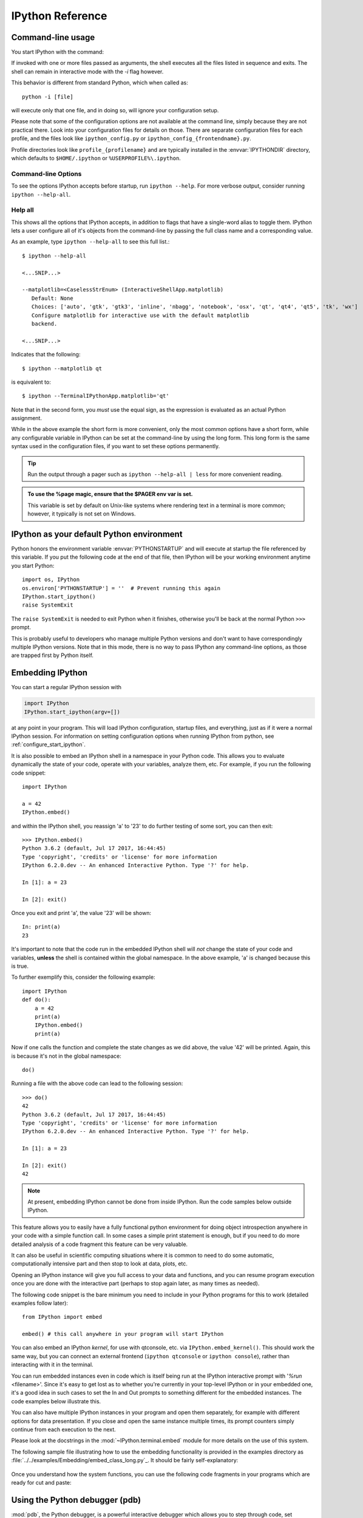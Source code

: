 .. _reference:

=================
IPython Reference
=================

.. module:: reference
    :synopsis: Reference materials for IPython.

.. highlight:: ipython

.. _command_line_options:

Command-line usage
==================

You start IPython with the command:

.. program:: ipython [options] [-c <statement>] [-m <module>]

If invoked with one or more files passed as arguments,
the shell executes all the files listed in sequence and exits.
The shell can remain in interactive mode with the `-i` flag however.

.. option:: -i, --interactive [<file to execute>]

   Execute a file, then enter the interactive interpreter while still
   recognizing and executing any default options  set in  ``ipython_config.py``.

This behavior is different from standard Python, which when called as::

   python -i [file]

will execute only that one file, and in doing so, will ignore your
configuration setup.

Please note that some of the configuration options are not available at the
command line, simply because they are not practical there. Look into your
configuration files for details on those. There are separate configuration files
for each profile, and the files look like ``ipython_config.py`` or
``ipython_config_{frontendname}.py``.

Profile directories look like ``profile_{profilename}`` and are
typically installed in the :envvar:`IPYTHONDIR` directory, which defaults
to ``$HOME/.ipython`` or ``%USERPROFILE%\.ipython``.


Command-line Options
--------------------

To see the options IPython accepts before startup, run ``ipython --help``.
For more verbose output, consider running ``ipython --help-all``.


Help all
--------

This shows all the options that IPython accepts, in addition to flags that
have a single-word alias to toggle them. IPython lets a user configure all of
it's objects from the command-line by passing the full class name and a
corresponding value.

As an example, type ``ipython --help-all`` to see this full list.::

   $ ipython --help-all

   <...SNIP...>

   --matplotlib=<CaselessStrEnum> (InteractiveShellApp.matplotlib)
      Default: None
      Choices: ['auto', 'gtk', 'gtk3', 'inline', 'nbagg', 'notebook', 'osx', 'qt', 'qt4', 'qt5', 'tk', 'wx']
      Configure matplotlib for interactive use with the default matplotlib
      backend.

   <...SNIP...>


Indicates that the following::

   $ ipython --matplotlib qt


is equivalent to::

   $ ipython --TerminalIPythonApp.matplotlib='qt'

Note that in the second form, you *must* use the equal sign, as the expression
is evaluated as an actual Python assignment.

While in the above example the short form is more convenient,
only the most common options have a short form,
while any configurable variable in IPython can be set at the command-line by
using the long form.  This long form is the same syntax used in the
configuration files, if you want to set these options permanently.

.. tip:: Run the output through a pager such as ``ipython --help-all | less``
         for more convenient reading.

.. admonition:: To use the %page magic, ensure that the $PAGER env var is set.

   This variable is set by default on Unix-like systems where rendering text
   in a terminal is more common; however, it typically is not set on Windows.


IPython as your default Python environment
==========================================

Python honors the environment variable :envvar:`PYTHONSTARTUP` and will
execute at startup the file referenced by this variable. If you put the
following code at the end of that file, then IPython will be your working
environment anytime you start Python::

    import os, IPython
    os.environ['PYTHONSTARTUP'] = ''  # Prevent running this again
    IPython.start_ipython()
    raise SystemExit

The ``raise SystemExit`` is needed to exit Python when
it finishes, otherwise you'll be back at the normal Python ``>>>``
prompt.

This is probably useful to developers who manage multiple Python
versions and don't want to have correspondingly multiple IPython
versions. Note that in this mode, there is no way to pass IPython any
command-line options, as those are trapped first by Python itself.

.. _Embedding:

Embedding IPython
=================

You can start a regular IPython session with

.. sourcecode:: python

    import IPython
    IPython.start_ipython(argv=[])

at any point in your program.  This will load IPython configuration,
startup files, and everything, just as if it were a normal IPython session.
For information on setting configuration options when running IPython from
python, see :ref:`configure_start_ipython`.

It is also possible to embed an IPython shell in a namespace in your Python
code. This allows you to evaluate dynamically the state of your code, operate
with your variables, analyze them, etc. For example, if you run the following
code snippet::

  import IPython

  a = 42
  IPython.embed()

and within the IPython shell, you reassign 'a' to '23' to do further testing of
some sort, you can then exit::

  >>> IPython.embed()
  Python 3.6.2 (default, Jul 17 2017, 16:44:45)
  Type 'copyright', 'credits' or 'license' for more information
  IPython 6.2.0.dev -- An enhanced Interactive Python. Type '?' for help.

  In [1]: a = 23

  In [2]: exit()

Once you exit and print 'a', the value '23' will be shown::

  In: print(a)
  23

It's important to note that the code run in the embedded IPython shell will
*not* change the state of your code and variables, **unless** the shell is
contained within the global namespace. In the above example, 'a' is changed
because this is true.

To further exemplify this, consider the following example::

  import IPython
  def do():
      a = 42
      print(a)
      IPython.embed()
      print(a)

Now if one calls the function and complete the state changes as we did above, the
value '42' will be printed. Again, this is because it's not in the global
namespace::

  do()

Running a file with the above code can lead to the following session::

  >>> do()
  42
  Python 3.6.2 (default, Jul 17 2017, 16:44:45)
  Type 'copyright', 'credits' or 'license' for more information
  IPython 6.2.0.dev -- An enhanced Interactive Python. Type '?' for help.

  In [1]: a = 23

  In [2]: exit()
  42

.. note::

  At present, embedding IPython cannot be done from inside IPython.
  Run the code samples below outside IPython.

This feature allows you to easily have a fully functional python
environment for doing object introspection anywhere in your code with a
simple function call. In some cases a simple print statement is enough,
but if you need to do more detailed analysis of a code fragment this
feature can be very valuable.

It can also be useful in scientific computing situations where it is
common to need to do some automatic, computationally intensive part and
then stop to look at data, plots, etc.

Opening an IPython instance will give you full access to your data and
functions, and you can resume program execution once you are done with
the interactive part (perhaps to stop again later, as many times as
needed).

The following code snippet is the bare minimum you need to include in
your Python programs for this to work (detailed examples follow later)::

    from IPython import embed

    embed() # this call anywhere in your program will start IPython

You can also embed an IPython *kernel*, for use with qtconsole, etc. via
``IPython.embed_kernel()``. This should work the same way, but you can
connect an external frontend (``ipython qtconsole`` or ``ipython console``),
rather than interacting with it in the terminal.

You can run embedded instances even in code which is itself being run at
the IPython interactive prompt with '`%run` <filename>'. Since it's easy
to get lost as to whether you're currently in your top-level IPython or in your
embedded one, it's a good idea in such cases to set the In and Out prompts
to something different for the embedded instances. The code examples
below illustrate this.

You can also have multiple IPython instances in your program and open
them separately, for example with different options for data
presentation. If you close and open the same instance multiple times,
its prompt counters simply continue from each execution to the next.

Please look at the docstrings in the :mod:`~IPython.terminal.embed`
module for more details on the use of this system.

The following sample file illustrating how to use the embedding
functionality is provided in the examples directory as
:file:`../../examples/Embedding/embed_class_long.py`_.
It should be fairly self-explanatory:

 .. literalinclude:: ../../examples/Embedding/embed_class_long.py
     :language: python

Once you understand how the system functions, you can use the following
code fragments in your programs which are ready for cut and paste:

 .. literalinclude:: ../../examples/Embedding/embed_class_short.py
     :language: python


Using the Python debugger (pdb)
===============================

:mod:`pdb`, the Python debugger, is a powerful interactive debugger which
allows you to step through code, set breakpoints, watch variables,
etc.  IPython makes it very easy to start any script under the control
of pdb, regardless of whether you have wrapped it into a 'main()'
function or not. For this, simply type ``%run -d myscript`` at an
IPython prompt.

See the :magic:`run` command's documentation for more details, including
how to control where pdb will stop execution first.


.. _debugger-see-also:

See Also
--------

For more information on the use of the pdb debugger, see :ref:`debugger-commands`
in the Python documentation.

For IPython specific API information, see :mod:`IPython.core.debugger` and
:mod:`IPython.terminal.debugger`.


Running entire programs via pdb
-------------------------------

IPython extends the debugger with a few useful additions, like coloring
tracebacks as well as adapting the color scheme selected for IPython to
handling exceptions.

The ``where`` command has been extended to take the number of context lines
to show as an argument.

.. sourcecode:: ipython

    In [5]: def foo(x):
    ...:     1
    ...:     2
    ...:     3
    ...:     return 1/x+foo(x-1)
    ...:     5
    ...:     6
    ...:     7
    ...:

    In[6]: foo(1)
    # ...
    ipdb> where 8
    <ipython-input-6-9e45007b2b59>(1)<module>
    ----> 1 foo(1)

    <ipython-input-5-7baadc3d1465>(5)foo()
        1 def foo(x):
        2     1
        3     2
        4     3
    ----> 5     return 1/x+foo(x-1)
        6     5
        7     6
        8     7

    > <ipython-input-5-7baadc3d1465>(5)foo()
        1 def foo(x):
        2     1
        3     2
        4     3
    ----> 5     return 1/x+foo(x-1)
        6     5
        7     6
        8     7


And less context on shallower Stack Trace:

.. code:: ipython

    ipdb> where 1
    <ipython-input-13-afa180a57233>(1)<module>
    ----> 1 foo(7)

    <ipython-input-5-7baadc3d1465>(5)foo()
    ----> 5     return 1/x+foo(x-1)

    <ipython-input-5-7baadc3d1465>(5)foo()
    ----> 5     return 1/x+foo(x-1)

    <ipython-input-5-7baadc3d1465>(5)foo()
    ----> 5     return 1/x+foo(x-1)

    <ipython-input-5-7baadc3d1465>(5)foo()
    ----> 5     return 1/x+foo(x-1)


Post-mortem debugging
---------------------

.. option:: --pdb

   Enable the IPython-enhanced debugger if any code executed in the session
   triggers an uncaught exception.

Going into a debugger when an exception occurs can be
extremely useful in order to find the origin of subtle bugs, because pdb
opens up at the point in your code which triggered the exception, and
while your program is at this point 'dead', all the data is still
available and you can walk up and down the stack frame and understand
the origin of the problem.

You can use the :magic:`debug` magic after an exception has occurred to start
post-mortem debugging. IPython can also call debugger every time your code
triggers an uncaught exception. This feature can be toggled with the
:magic:`pdb` magic command, or you can start IPython with the ``--pdb`` option.

.. For a post-mortem debugger in your programs outside IPython,
.. put the following lines toward the top of your 'main' routine::

..     import sys
..     from IPython.core import ultratb
..     sys.excepthook = ultratb.FormattedTB(mode='Verbose',
..     color_scheme='Linux', call_pdb=1)


.. option:: --xmode

   The 'mode' keyword can be either 'Verbose' or 'Plain', giving either very
   detailed or normal tracebacks respectively.

.. option:: --colors

   The 'color_scheme' keyword can be one of 'NoColor', 'Linux' (default) or
   'LightBG'.

This will give any of your programs detailed, colored tracebacks with
automatic invocation of :mod:`pdb`.


.. _pasting_with_prompts:

Pasting of code starting with Python or IPython prompts
=======================================================

IPython is smart enough to filter out input prompts, be they plain Python ones
(``>>>`` and ``...``) or IPython ones (``In [N]:`` and ``...:``).  You can
therefore copy and paste from existing interactive sessions without worry.

The following is a 'screenshot' of how things work, copying an example from the
standard Python tutorial::

    In [1]: >>> # Fibonacci series:

    In [2]: ... # the sum of two elements defines the next

    In [3]: ... a, b = 0, 1

    In [4]: >>> while b < 10:
       ...:     ...     print(b)
       ...:     ...     a, b = b, a+b
       ...:
    1
    1
    2
    3
    5
    8

And pasting from IPython sessions works equally well::

    In [1]: In [5]: def f(x):
       ...:        ...:     "A simple function"
       ...:        ...:     return x**2
       ...:    ...:

    In [2]: f(3)
    Out[2]: 9


In addition, interactive sessions can be copy-pasted and placed into
documentation as per the Sphinx extension. See more :ref:`ipython-directive`.


.. _gui_support:

GUI event loop support
======================

.. magic:: gui

IPython has excellent support for working interactively with Graphical User
Interface (GUI) toolkits, such as wxPython, PyQt4/PySide, PyGTK and Tk. This is
implemented by running the GUI's front end event loop while IPython waits for input.

For users, enabling GUI event loop integration is simple.  You simple use the
:magic:`gui` magic as follows::

    %gui [GUINAME]

With no arguments, `%gui` removes all GUI support.  Valid
arguments include ``wx``, ``qt``, ``qt4``, ``qt5``, ``gtk``, ``gtk3`` and ``tk``.

In addition, ``glut``, ``gtk2``, ``osx``, and ``pyglet`` are also acceptable flags.

.. versionchanged:: 7.10.0

   asyncio is now a valid flag

Thus, to use wxPython interactively and create a running :class:`wx.App`
object, enter the following in the REPL.::

    %gui wx

You can also start IPython with an event loop set up using the `--gui`
flag on the command line.::

    $ ipython --gui=qt

For information on IPython's `matplotlib` integration (and the `matplotlib`
mode) see :ref:`more on IPython's matplotlib support <matplotlib_support>`.

For developers that want to integrate additional event loops with IPython, see
:doc:`eventloops`.

When running inside IPython with an integrated event loop, a GUI application
should *not* start its own event loop.

This means that applications that are meant to be used both
in IPython and as standalone apps need to have special code to detect how the
application is being run.

We highly recommend using IPython's support for this.

Since the details vary slightly between toolkits, we point you to the various
examples in our source directory :doc:`../../examples/IPython Kernel/gui/` that
demonstrate these capabilities.

PyQt and PySide
---------------

.. attempt at explanation of the complete mess that is Qt support

.. option:: --gui[=asyncio,qt,qt4,qt5,wx,macOS,gtk,gtk2,gtk3

When you use ``--gui=qt`` or ``--matplotlib=qt``, IPython can work with either
PyQt4 or PySide.

.. todo:: Update old python 2 stuff

There are three options for configuration here, because
PyQt4 has two APIs for ``QString`` and ``QVariant``:

   - v1, which is the default on Python 2.

   - v2, which is the only API supported by PySide, the default for PyQt4 on Python 3.

IPython's code for the QtConsole uses v2, but you can still use any interface
in your code, since the Qt frontend is in a different process.

The default will be to import PyQt4 without configuration of the APIs, thus
matching what most applications would expect. It will fall back to PySide if
PyQt4 is unavailable.

If specified, IPython will respect the environment variable ``QT_API`` used
by ETS.  ETS 4.0 also works with both PyQt4 and PySide, but it requires
PyQt4 to use its v2 API.

So if ``QT_API=pyside`` PySide will be used, and if ``QT_API=pyqt`` then PyQt4
will be used *with the v2 API* for ``QString`` and ``QVariant``, so ETS codes
like ``MayaVi`` will also work with IPython.

If you launch IPython in :option:`matplotlib` mode with
``ipython --matplotlib=qt``, then IPython will ask matplotlib which Qt library
to use via the 'backend.qt4' rcParam.

Note that this only occurs if the environment variable :envvar:`QT_API`
is *not set*). If matplotlib is version 1.0.1 or older, then IPython will
always use PyQt4 without setting the v2 APIs, since neither v2 PyQt nor PySide
work.

.. warning::

    Note that this means for ETS 4 to work with PyQt4, ``QT_API`` *must* be set
    to work with IPython's qt integration, because otherwise PyQt4 will be
    loaded in an incompatible mode.

    It also means that you must *not* have ``QT_API`` set if you want to
    use ``--gui=qt`` with code that requires PyQt4 API v1.



Support for creating GUI apps and starting event loops.
-------------------------------------------------------
.. the old docstring from lib.guisupport

IPython's GUI integration allows interactive plotting and GUI usage in IPython
session. IPython has two different types of GUI integration:

1. The terminal based IPython supports GUI event loops through Python's
   PyOS_InputHook. PyOS_InputHook is a hook that Python calls periodically
   whenever raw_input is waiting for a user to type code. We implement GUI
   support in the terminal by setting PyOS_InputHook to a function that
   iterates the event loop for a short while. It is important to note that
   in this situation, the real GUI event loop is NOT run in the normal
   manner, so you can't use the normal means to detect that it is running.
2. In the two process IPython kernel/frontend, the GUI event loop is run in
   the kernel. In this case, the event loop is run in the normal manner by
   calling the function or method of the GUI toolkit that starts the event
   loop.

In addition to starting the GUI event loops in one of these two ways, IPython
will *always* create an appropriate GUI application object when GUi
integration is enabled.

If you want your GUI apps to run in IPython you need to do two things:

1. Test to see if there is already an existing main application object. If
   there is, you should use it. If there is not an existing application object
   you should create one.
2. Test to see if the GUI event loop is running. If it is, you should not
   start it. If the event loop is not running you may start it.

This module contains functions for each toolkit that perform these things
in a consistent manner. Because of how PyOS_InputHook runs the event loop
you cannot detect if the event loop is running using the traditional calls
(such as ``wx.GetApp.IsMainLoopRunning()`` in wxPython). If PyOS_InputHook is
set These methods will return a false negative. That is, they will say the
event loop is not running, when is actually is. To work around this limitation
we proposed the following informal protocol:

* Whenever someone starts the event loop, they *must* set the ``_in_event_loop``
  attribute of the main application object to ``True``. This should be done
  regardless of how the event loop is actually run.
* Whenever someone stops the event loop, they *must* set the ``_in_event_loop``
  attribute of the main application object to ``False``.
* If you want to see if the event loop is running, you *must* use ``hasattr``
  to see if ``_in_event_loop`` attribute has been set. If it is set, you
  *must* use its value. If it has not been set, you can query the toolkit
  in the normal manner.
* If you want GUI support and no one else has created an application or
  started the event loop you *must* do this. We don't want projects to
  attempt to defer these things to someone else if they themselves need it.

The functions below implement this logic for each GUI toolkit. If you need
to create custom application subclasses, you will likely have to modify this
code for your own purposes. This code can be copied into your own project
so you don't have to depend on IPython.

.. _matplotlib_support:

Plotting with matplotlib
========================

.. magic:: matplotlib

`matplotlib` provides high quality 2D and 3D plotting for Python. `matplotlib`
can produce plots on screen using a variety of GUI toolkits, including Tk,
PyGTK, PyQt4 and wxPython. It also provides a number of commands useful for
scientific computing, all with a syntax compatible with that of the popular
Matlab program.

To start IPython with matplotlib support, use the ``--matplotlib`` switch. If
IPython is already running, you can run the :magic:`matplotlib` magic.  If no
arguments are given, IPython will automatically detect your choice of
matplotlib backend.  You can also request a specific backend with
``%matplotlib backend``, where ``backend`` must be one of: 'tk', 'qt', 'wx',
'gtk', 'osx'.  In the web notebook and Qt console, 'inline' is also a valid
backend value, which produces static figures inlined inside the application
window instead of matplotlib's interactive figures that live in separate
windows.


.. _interactive_demos:

Interactive demos with IPython
==============================

IPython ships with a basic system for running scripts interactively in
sections, useful when presenting code to audiences. A few tags embedded
in comments (so that the script remains valid Python code) divide a file
into separate blocks, and the demo can be run one block at a time, with
IPython printing (with syntax highlighting) the block before executing
it, and returning to the interactive prompt after each block. The
interactive namespace is updated after each block is run with the
contents of the demo's namespace.

This allows you to show a piece of code, run it and then execute
interactively commands based on the variables just created. Once you
want to continue, you simply execute the next block of the demo.

In order to run a file as a demo, you must first make a Demo object out
of it. If the file is named myscript.py, the following code will make a
demo:

.. sourcecode:: ipython

    from IPython.lib.demo import Demo
    mydemo = Demo('myscript.py')


This creates the 'mydemo' object, whose blocks you run one at a time by
simply calling the object with no arguments. Then call it to run each step
of the demo::

    mydemo()

Demo objects can be restarted, you can move forward or back skipping blocks,
re-execute the last block, etc.

See the :mod:`IPython.lib.demo` module and the
:class:`~IPython.lib.demo.Demo` class for details.

Limitations:
------------

These demos are limited to fairly simple uses. In particular, you cannot
break up sections within indented code.

I.E. (loops, if statements, function definitions, etc.)

Supporting something like this would basically require tracking the
internal execution state of the Python interpreter, so only top-level
divisions are allowed.


.. tip::

   If you want to be able to open an IPython
   instance at an arbitrary point in a program, you can use IPython's
   :ref:`embedding facilities <Embedding>`.

.. .. include:: links.txt
